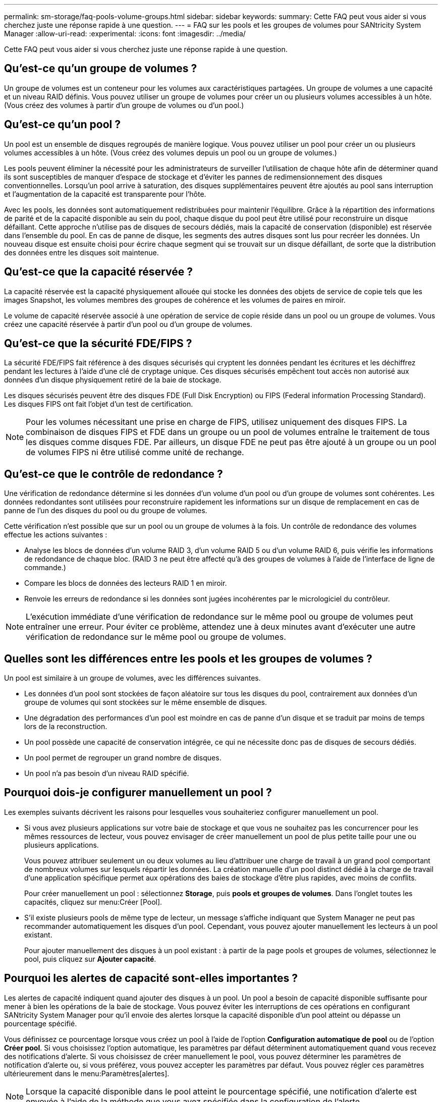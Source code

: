 ---
permalink: sm-storage/faq-pools-volume-groups.html 
sidebar: sidebar 
keywords:  
summary: Cette FAQ peut vous aider si vous cherchez juste une réponse rapide à une question. 
---
= FAQ sur les pools et les groupes de volumes pour SANtricity System Manager
:allow-uri-read: 
:experimental: 
:icons: font
:imagesdir: ../media/


[role="lead"]
Cette FAQ peut vous aider si vous cherchez juste une réponse rapide à une question.



== Qu'est-ce qu'un groupe de volumes ?

Un groupe de volumes est un conteneur pour les volumes aux caractéristiques partagées. Un groupe de volumes a une capacité et un niveau RAID définis. Vous pouvez utiliser un groupe de volumes pour créer un ou plusieurs volumes accessibles à un hôte. (Vous créez des volumes à partir d'un groupe de volumes ou d'un pool.)



== Qu'est-ce qu'un pool ?

Un pool est un ensemble de disques regroupés de manière logique. Vous pouvez utiliser un pool pour créer un ou plusieurs volumes accessibles à un hôte. (Vous créez des volumes depuis un pool ou un groupe de volumes.)

Les pools peuvent éliminer la nécessité pour les administrateurs de surveiller l'utilisation de chaque hôte afin de déterminer quand ils sont susceptibles de manquer d'espace de stockage et d'éviter les pannes de redimensionnement des disques conventionnelles. Lorsqu'un pool arrive à saturation, des disques supplémentaires peuvent être ajoutés au pool sans interruption et l'augmentation de la capacité est transparente pour l'hôte.

Avec les pools, les données sont automatiquement redistribuées pour maintenir l'équilibre. Grâce à la répartition des informations de parité et de la capacité disponible au sein du pool, chaque disque du pool peut être utilisé pour reconstruire un disque défaillant. Cette approche n'utilise pas de disques de secours dédiés, mais la capacité de conservation (disponible) est réservée dans l'ensemble du pool. En cas de panne de disque, les segments des autres disques sont lus pour recréer les données. Un nouveau disque est ensuite choisi pour écrire chaque segment qui se trouvait sur un disque défaillant, de sorte que la distribution des données entre les disques soit maintenue.



== Qu'est-ce que la capacité réservée ?

La capacité réservée est la capacité physiquement allouée qui stocke les données des objets de service de copie tels que les images Snapshot, les volumes membres des groupes de cohérence et les volumes de paires en miroir.

Le volume de capacité réservée associé à une opération de service de copie réside dans un pool ou un groupe de volumes. Vous créez une capacité réservée à partir d'un pool ou d'un groupe de volumes.



== Qu'est-ce que la sécurité FDE/FIPS ?

La sécurité FDE/FIPS fait référence à des disques sécurisés qui cryptent les données pendant les écritures et les déchiffrez pendant les lectures à l'aide d'une clé de cryptage unique. Ces disques sécurisés empêchent tout accès non autorisé aux données d'un disque physiquement retiré de la baie de stockage.

Les disques sécurisés peuvent être des disques FDE (Full Disk Encryption) ou FIPS (Federal information Processing Standard). Les disques FIPS ont fait l'objet d'un test de certification.

[NOTE]
====
Pour les volumes nécessitant une prise en charge de FIPS, utilisez uniquement des disques FIPS. La combinaison de disques FIPS et FDE dans un groupe ou un pool de volumes entraîne le traitement de tous les disques comme disques FDE. Par ailleurs, un disque FDE ne peut pas être ajouté à un groupe ou un pool de volumes FIPS ni être utilisé comme unité de rechange.

====


== Qu'est-ce que le contrôle de redondance ?

Une vérification de redondance détermine si les données d'un volume d'un pool ou d'un groupe de volumes sont cohérentes. Les données redondantes sont utilisées pour reconstruire rapidement les informations sur un disque de remplacement en cas de panne de l'un des disques du pool ou du groupe de volumes.

Cette vérification n'est possible que sur un pool ou un groupe de volumes à la fois. Un contrôle de redondance des volumes effectue les actions suivantes :

* Analyse les blocs de données d'un volume RAID 3, d'un volume RAID 5 ou d'un volume RAID 6, puis vérifie les informations de redondance de chaque bloc. (RAID 3 ne peut être affecté qu'à des groupes de volumes à l'aide de l'interface de ligne de commande.)
* Compare les blocs de données des lecteurs RAID 1 en miroir.
* Renvoie les erreurs de redondance si les données sont jugées incohérentes par le micrologiciel du contrôleur.


[NOTE]
====
L'exécution immédiate d'une vérification de redondance sur le même pool ou groupe de volumes peut entraîner une erreur. Pour éviter ce problème, attendez une à deux minutes avant d'exécuter une autre vérification de redondance sur le même pool ou groupe de volumes.

====


== Quelles sont les différences entre les pools et les groupes de volumes ?

Un pool est similaire à un groupe de volumes, avec les différences suivantes.

* Les données d'un pool sont stockées de façon aléatoire sur tous les disques du pool, contrairement aux données d'un groupe de volumes qui sont stockées sur le même ensemble de disques.
* Une dégradation des performances d'un pool est moindre en cas de panne d'un disque et se traduit par moins de temps lors de la reconstruction.
* Un pool possède une capacité de conservation intégrée, ce qui ne nécessite donc pas de disques de secours dédiés.
* Un pool permet de regrouper un grand nombre de disques.
* Un pool n'a pas besoin d'un niveau RAID spécifié.




== Pourquoi dois-je configurer manuellement un pool ?

Les exemples suivants décrivent les raisons pour lesquelles vous souhaiteriez configurer manuellement un pool.

* Si vous avez plusieurs applications sur votre baie de stockage et que vous ne souhaitez pas les concurrencer pour les mêmes ressources de lecteur, vous pouvez envisager de créer manuellement un pool de plus petite taille pour une ou plusieurs applications.
+
Vous pouvez attribuer seulement un ou deux volumes au lieu d'attribuer une charge de travail à un grand pool comportant de nombreux volumes sur lesquels répartir les données. La création manuelle d'un pool distinct dédié à la charge de travail d'une application spécifique permet aux opérations des baies de stockage d'être plus rapides, avec moins de conflits.

+
Pour créer manuellement un pool : sélectionnez *Storage*, puis *pools et groupes de volumes*. Dans l'onglet toutes les capacités, cliquez sur menu:Créer [Pool].

* S'il existe plusieurs pools de même type de lecteur, un message s'affiche indiquant que System Manager ne peut pas recommander automatiquement les disques d'un pool. Cependant, vous pouvez ajouter manuellement les lecteurs à un pool existant.
+
Pour ajouter manuellement des disques à un pool existant : à partir de la page pools et groupes de volumes, sélectionnez le pool, puis cliquez sur *Ajouter capacité*.





== Pourquoi les alertes de capacité sont-elles importantes ?

Les alertes de capacité indiquent quand ajouter des disques à un pool. Un pool a besoin de capacité disponible suffisante pour mener à bien les opérations de la baie de stockage. Vous pouvez éviter les interruptions de ces opérations en configurant SANtricity System Manager pour qu'il envoie des alertes lorsque la capacité disponible d'un pool atteint ou dépasse un pourcentage spécifié.

Vous définissez ce pourcentage lorsque vous créez un pool à l'aide de l'option *Configuration automatique de pool* ou de l'option *Créer pool*. Si vous choisissez l'option automatique, les paramètres par défaut déterminent automatiquement quand vous recevez des notifications d'alerte. Si vous choisissez de créer manuellement le pool, vous pouvez déterminer les paramètres de notification d'alerte ou, si vous préférez, vous pouvez accepter les paramètres par défaut. Vous pouvez régler ces paramètres ultérieurement dans le menu:Paramètres[alertes].

[NOTE]
====
Lorsque la capacité disponible dans le pool atteint le pourcentage spécifié, une notification d'alerte est envoyée à l'aide de la méthode que vous avez spécifiée dans la configuration de l'alerte.

====


== Pourquoi ne puis-je pas augmenter ma capacité de conservation ?

Si vous avez créé des volumes sur toute la capacité utilisable disponible, il se peut que vous ne puissiez pas augmenter la capacité de préservation.

La capacité de conservation correspond à la capacité (nombre de disques) réservée dans un pool afin de prendre en charge les défaillances potentielles de disque. Lorsqu'un pool est créé, le système réserve automatiquement une quantité par défaut de capacité de conservation en fonction du nombre de disques du pool. Si vous avez créé des volumes sur toute la capacité utilisable disponible, vous ne pouvez pas augmenter la capacité de préservation sans ajouter de la capacité au pool en ajoutant des disques ou en supprimant des volumes.

Vous pouvez modifier la capacité de conservation de *pools et groupes de volumes*. Sélectionnez le pool que vous souhaitez modifier. Cliquez sur *Afficher/Modifier les paramètres*, puis sélectionnez l'onglet *Paramètres*.

[NOTE]
====
La capacité de conservation est spécifiée comme un nombre de disques, même si la capacité de conservation réelle est répartie sur tous les disques du pool.

====


== Y a-t-il une limite au nombre de disques que je peux supprimer d'un pool ?

SANtricity System Manager définit des limites pour le nombre de disques que vous pouvez supprimer d'un pool.

* Vous ne pouvez pas réduire le nombre de disques dans un pool à moins de 11 disques.
* Vous ne pouvez pas supprimer de disques s'il n'y a pas suffisamment de capacité libre dans le pool pour contenir les données des disques supprimés lorsque ces données sont redistribuées sur les disques restants du pool.
* Vous pouvez supprimer un maximum de 60 lecteurs à la fois. Si vous sélectionnez plus de 60 lecteurs, l'option Supprimer les lecteurs est désactivée. Si vous devez supprimer plus de 60 lecteurs, répétez l'opération retirer les lecteurs.




== Quels types de supports sont pris en charge pour un lecteur ?

Les types de supports suivants sont pris en charge : disque dur et disque SSD.



== Pourquoi certains lecteurs ne s'affichent-ils pas ?

Dans la boîte de dialogue Add Capacity, tous les disques ne sont pas disponibles pour ajouter de la capacité à un pool ou à un groupe de volumes existant.

Les disques ne sont pas éligibles pour les raisons suivantes :

* Un lecteur doit être non affecté et ne pas être sécurisé. Les disques faisant déjà partie d'un autre pool, d'un autre groupe de volumes ou configurés en tant que disque de secours ne sont pas éligibles. Si un lecteur n'est pas affecté mais est sécurisé, vous devez l'effacer manuellement pour qu'il devienne éligible.
* Un lecteur qui n'est pas à l'état optimal n'est pas admissible.
* Si la capacité d'un disque est trop faible, il n'est pas admissible.
* Le type de support de lecteur doit correspondre à un pool ou à un groupe de volumes. Vous ne pouvez pas combiner les éléments suivants :
+
** Disques durs avec disques SSD
** NVMe avec disques SAS
** Des disques avec des tailles de bloc de volumes de 512 octets et de 4 Ko


* Si un pool ou un groupe de volumes contient tous les disques sécurisés, les disques non sécurisés ne sont pas répertoriés.
* Si un pool ou un groupe de volumes contient tous les disques FIPS (Federal information Processing Standards), les disques non FIPS ne sont pas répertoriés.
* Si un pool ou un groupe de volumes contient tous les disques compatibles avec Data assurance (DA) et qu'il existe au moins un volume activé par DA dans le pool ou le groupe de volumes, un lecteur qui n'est pas compatible avec DA n'est pas éligible. Il ne peut donc pas être ajouté à ce pool ou groupe de volumes. Toutefois, s'il n'y a pas de volume DA activé dans le pool ou le groupe de volumes, un lecteur qui n'est pas compatible DA peut être ajouté à ce pool ou ce groupe de volumes. Si vous décidez de combiner ces disques, n'oubliez pas que vous ne pouvez pas créer de volumes compatibles DA.


[NOTE]
====
Vous pouvez augmenter la capacité de votre baie de stockage en ajoutant de nouveaux disques ou en supprimant des pools ou des groupes de volumes.

====


== Comment maintenir la protection contre les pertes des tablettes et des tiroirs ?

Pour maintenir la protection contre les pertes de tiroir/tiroir pour un pool ou un groupe de volumes, utilisez les critères spécifiés dans le tableau suivant.

[cols="1a,1a,1a"]
|===
| Niveau | Critères pour la protection contre les pertes des étagères/tiroirs | Nombre minimal de tiroirs/étagères requis 


 a| 
Piscine
 a| 
Pour les tiroirs, le pool ne doit pas contenir plus de deux disques dans un seul tiroir.

Pour les tiroirs, le pool doit inclure un nombre égal de disques de chaque tiroir.
 a| 
6 pour les étagères

5 pour tiroirs



 a| 
RAID 6
 a| 
Le groupe de volumes ne contient pas plus de deux disques dans un tiroir ou un tiroir unique.
 a| 
3



 a| 
RAID 3 ou RAID 5
 a| 
Chaque disque du groupe de volumes est situé dans un tiroir ou un tiroir séparé.
 a| 
3



 a| 
RAID 1
 a| 
Chaque disque d'une paire en miroir doit être placé dans un tiroir ou un tiroir séparé.
 a| 
2



 a| 
RAID 0
 a| 
Impossible d'obtenir une protection contre les pertes de tablette/tiroir.
 a| 
Sans objet

|===
[NOTE]
====
La protection contre les pertes de tiroirs/tiroirs n'est pas maintenue si un disque a déjà échoué dans le pool ou le groupe de volumes. Dans ce cas, si l'accès à un tiroir disque ou à un tiroir disque est perdu et par conséquent à un autre disque du pool ou du groupe de volumes, les données sont perdues.

====


== Quel est le positionnement de disque optimal pour les pools et les groupes de volumes ?

Lors de la création de pools et de groupes de volumes, veillez à équilibrer la sélection de disques entre les emplacements de lecteur supérieur et inférieur.

Pour les contrôleurs EF600 et EF300, les emplacements de disque 0-11 sont connectés à un pont PCI, tandis que les emplacements 12-23 sont connectés à un autre pont PCI. Pour des performances optimales, il est conseillé d'équilibrer la sélection des disques afin d'inclure un nombre environ égal de disques des emplacements supérieur et inférieur. Ce positionnement garantit que vos volumes n'atteignent pas la limite de bande passante plus tôt que nécessaire.



== Quel est le niveau RAID le mieux adapté à mon application ?

Pour optimiser les performances d'un groupe de volumes, vous devez sélectionner le niveau RAID approprié. Vous pouvez déterminer le niveau RAID approprié en connaissant les pourcentages de lecture et d'écriture des applications qui accèdent au groupe de volumes. Utilisez la page performances pour obtenir ces pourcentages.



=== Niveaux RAID et performances applicatives

RAID repose sur une série de configurations, appelées _levels_, pour déterminer comment les données utilisateur et de redondance sont écrites et récupérées à partir des lecteurs. Chaque niveau RAID offre des fonctions de performance différentes. Les applications présentant un pourcentage de lecture élevé peuvent être utilisées avec des volumes RAID 5 ou RAID 6 en raison des performances de lecture exceptionnelles des configurations RAID 5 et RAID 6.

Les applications dont le pourcentage de lecture est faible (intensives en écriture) ne fonctionnent pas aussi bien sur les volumes RAID 5 ou RAID 6. La dégradation des performances résulte de la façon dont un contrôleur écrit les données et les données de redondance sur les disques d'un groupe de volumes RAID 5 ou RAID 6.

Sélectionnez un niveau RAID en fonction des informations suivantes.

*RAID 0*

* *Description*
+
** Mode de répartition non redondant.


* *Fonctionnement*
+
** RAID 0 répartit les données dans tous les disques du groupe de volumes.


* *Fonctionnalités de protection des données*
+
** RAID 0 n'est pas recommandé pour les besoins en haute disponibilité. Le RAID 0 est meilleur pour les données non stratégiques.
** Si un seul disque tombe en panne dans le groupe de volumes, tous les volumes associés sont défaillants et toutes les données sont perdues.


* *Nombre de disques requis*
+
** Un minimum d'un lecteur est requis pour le niveau RAID 0.
** Les groupes de volumes RAID 0 peuvent avoir plus de 30 disques.
** Vous pouvez créer un groupe de volumes qui inclut tous les disques de la matrice de stockage.




*RAID 1 ou RAID 10*

* *Description*
+
** Mode répartition/miroir.


* *Fonctionnement*
+
** RAID 1 utilise la mise en miroir des disques pour écrire des données sur deux disques dupliqués simultanément.
** RAID 10 répartit les données sur un ensemble de paires de disques en miroir à l'aide de bandes de disques.


* *Fonctionnalités de protection des données*
+
** RAID 1 et RAID 10 offrent des performances élevées et une disponibilité des données optimale.
** RAID 1 et RAID 10 utilisent la mise en miroir des lecteurs pour effectuer une copie exacte d'un lecteur vers un autre.
** Si l'un des lecteurs d'une paire de disques tombe en panne, la matrice de stockage peut basculer instantanément vers l'autre disque sans perte de données ni de service.
** Une seule panne de disque entraîne l'dégradation des volumes associés. Le lecteur miroir permet d'accéder aux données.
** Une défaillance de paire de disques dans un groupe de volumes entraîne la défaillance de tous les volumes associés, ce qui risque d'entraîner la perte de données.


* *Nombre de disques requis*
+
** Un minimum de deux lecteurs est requis pour RAID 1 : un lecteur pour les données utilisateur et un lecteur pour les données en miroir.
** Si vous sélectionnez quatre lecteurs ou plus, RAID 10 est automatiquement configuré sur le groupe de volumes : deux lecteurs pour les données utilisateur et deux lecteurs pour les données en miroir.
** Vous devez avoir un nombre pair de lecteurs dans le groupe de volumes. Si vous ne disposez pas d'un nombre pair de disques et que vous disposez de disques non affectés restants, accédez à *pools et groupes de volumes* pour ajouter des disques supplémentaires au groupe de volumes, puis réessayez l'opération.
** Les groupes de volumes RAID 1 et RAID 10 peuvent avoir plus de 30 disques. Il est possible de créer un groupe de volumes qui inclut tous les disques de la matrice de stockage.




*RAID 5*

* *Description*
+
** Mode d'E/S élevé.


* *Fonctionnement*
+
** Les données utilisateur et les informations redondantes (parité) sont réparties entre les disques.
** La capacité équivalente d'un lecteur est utilisée pour des informations redondantes.


* *Fonctionnalités de protection des données*
+
** Si un seul disque tombe en panne au sein d'un groupe de volumes RAID 5, tous les volumes associés sont dégradés. Les informations redondantes permettent de toujours accéder aux données.
** Si deux disques ou plus tombent en panne dans un groupe de volumes RAID 5, tous les volumes associés sont défaillants et toutes les données sont perdues.


* *Nombre de disques requis*
+
** Vous devez avoir au moins trois lecteurs dans le groupe de volumes.
** En règle générale, vous êtes limité à 30 disques au maximum dans le groupe de volumes.




*RAID 6*

* *Description*
+
** Mode d'E/S élevé.


* *Fonctionnement*
+
** Les données utilisateur et les informations redondantes (double parité) sont réparties sur les lecteurs.
** La capacité équivalente de deux disques est utilisée pour des informations redondantes.


* *Fonctionnalités de protection des données*
+
** Si un ou deux disques tombent en panne dans un groupe de volumes RAID 6, tous les volumes associés sont dégradés, mais les informations redondantes permettent de toujours accéder aux données.
** Si un groupe de volumes RAID 6 contient trois disques ou plus, tous les volumes associés sont défaillants et toutes les données sont perdues.


* *Nombre de disques requis*
+
** Vous devez avoir au moins cinq disques dans le groupe de volumes.
** En règle générale, vous êtes limité à 30 disques au maximum dans le groupe de volumes.




[NOTE]
====
Vous ne pouvez pas modifier le niveau RAID d'un pool. L'interface utilisateur configure automatiquement les pools en tant que RAID 6.

====


=== Niveaux RAID et protection des données

RAID 1, RAID 5 et RAID 6 écrivent les données de redondance sur le support du lecteur pour la tolérance aux pannes. Les données de redondance peuvent être une copie des données (mises en miroir) ou un code de correction d'erreur dérivé des données. En cas de panne d'un disque, vous pouvez utiliser les données redondantes pour reconstruire rapidement les informations sur un disque de remplacement.

Vous configurez un seul niveau RAID sur un seul groupe de volumes. Toutes les données de redondance de ce groupe de volumes sont stockées dans le groupe de volumes. La capacité du groupe de volumes est la capacité d'agrégat des disques membres moins la capacité réservée aux données de redondance. La capacité nécessaire à la redondance dépend du niveau RAID utilisé.



== Qu'est-ce que Data assurance ?

Data assurance (DA) implémente la norme T10PI, qui améliore l'intégrité des données en vérifiant et en corrigeant les erreurs pouvant se produire lors du transfert des données sur le chemin d'E/S.

L'utilisation classique de la fonctionnalité Data assurance permet de vérifier la partie du chemin d'E/S entre les contrôleurs et les disques. Les fonctionnalités DE DA sont présentées au niveau du pool et du groupe de volumes.

Lorsque cette fonctionnalité est activée, la matrice de stockage ajoute des codes de vérification des erreurs (également appelés vérifications cycliques de redondance ou CRCS) à chaque bloc de données du volume. Après le déplacement d'un bloc de données, la matrice de stockage utilise ces codes CRC pour déterminer si des erreurs se sont produites au cours de la transmission. Les données potentiellement corrompues ne sont ni écrites sur le disque ni renvoyées à l'hôte. Si vous souhaitez utiliser la fonction DA, sélectionnez un pool ou un groupe de volumes qui est compatible DA lorsque vous créez un nouveau volume (recherchez « Oui » en regard de « DA » dans la table des groupes de candidats de pools et de volumes).

Assurez-vous d'affecter ces volumes DA à un hôte à l'aide d'une interface d'E/S capable de gérer DA. Les interfaces d'E/S compatibles avec DA incluent Fibre Channel, SAS, iSCSI over TCP/IP, NVMe/FC, NVMe/IB, NVMe/RoCE et iser over InfiniBand (extensions iSCSI pour RDMA/IB). DA n'est pas pris en charge par SRP sur InfiniBand.



== Qu'est-ce que la fonction de sécurité (Drive Security) ?

La sécurité du lecteur est une fonction qui empêche tout accès non autorisé aux données sur les disques sécurisés lorsqu'ils sont retirés de la matrice de stockage. Ces disques peuvent être des disques FDE (Full Disk Encryption) ou FIPS (Federal information Processing Standard).



== Que dois-je savoir pour augmenter la capacité réservée ?

En général, vous devez augmenter la capacité lorsque vous recevez un avertissement indiquant que la capacité réservée risque de devenir pleine. Vous pouvez augmenter la capacité réservée par incréments de 8 Gio.

* Vous devez disposer d'une capacité disponible suffisante dans le pool ou le groupe de volumes pour pouvoir l'étendre si nécessaire.
+
Si aucune capacité disponible n'est disponible dans un pool ou un groupe de volumes, vous pouvez ajouter de la capacité non affectée sous la forme de disques inutilisés dans un pool ou un groupe de volumes.

* Le volume du pool ou du groupe de volumes doit avoir un état optimal et ne doit pas être dans un état de modification.
* La capacité disponible doit exister dans le pool ou le groupe de volumes que vous souhaitez utiliser pour augmenter la capacité.
* Vous ne pouvez pas augmenter la capacité réservée pour un volume Snapshot en lecture seule. Seuls les snapshots qui sont en lecture/écriture nécessitent une capacité réservée.


Pour les opérations de snapshot, la capacité réservée est en général de 40 % du volume de base. Pour les opérations de mise en miroir asynchrone, la capacité réservée est généralement de 20 % du volume de base. Utilisez un pourcentage plus élevé si vous pensez que le volume de base sera soumis à de nombreuses modifications ou si l'espérance de vie estimée du service de copie d'un objet de stockage sera très longue.



== Pourquoi ne puis-je pas choisir un autre montant à diminuer ?

Vous pouvez diminuer la capacité réservée uniquement par la quantité que vous avez utilisée pour l'augmenter. La capacité réservée pour les volumes membres ne peut être supprimée que dans l'ordre inverse dans lequel ils ont été ajoutés.

Vous ne pouvez pas réduire la capacité réservée d'un objet de stockage si l'une des conditions suivantes existe :

* Si l'objet de stockage est un volume par paire en miroir.
* Si l'objet de stockage ne contient qu'un seul volume pour la capacité réservée. L'objet de stockage doit contenir au moins deux volumes pour la capacité réservée.
* Si l'objet de stockage est un volume de snapshot désactivé.
* Si l'objet de stockage contient une ou plusieurs images de snapshot associées.


Vous pouvez supprimer des volumes pour la capacité réservée uniquement dans l'ordre inverse de leur ajout.

Vous ne pouvez pas réduire la capacité réservée d'un volume snapshot en lecture seule car il ne dispose d'aucune capacité réservée associée. Seuls les snapshots qui sont en lecture/écriture nécessitent une capacité réservée.



== Pourquoi ai-je besoin de capacité réservée pour chaque volume de membre ?

Chaque volume membre d'un groupe de cohérence de snapshot doit avoir sa propre capacité réservée pour enregistrer les modifications apportées par l'application hôte au volume de base sans affecter l'image de snapshot du groupe de cohérence référencé. La capacité réservée fournit à l'application hôte un accès en écriture à une copie des données contenues dans le volume membre désigné comme lecture-écriture.

Une image Snapshot de groupe de cohérence n'est pas directement accessible en lecture ou en écriture aux hôtes. Au contraire, l'image snapshot est utilisée pour enregistrer uniquement les données capturées à partir du volume de base.

Lors de la création d'un volume Snapshot de groupe de cohérence désigné comme lecture/écriture, System Manager crée une capacité réservée pour chaque volume membre du groupe de cohérence. Cette capacité réservée fournit à l'application hôte l'accès en écriture à une copie des données contenues dans l'image snapshot du groupe de cohérence.



== Comment afficher et interpréter toutes les statistiques SSD cache ?

Vous pouvez afficher les statistiques nominales et les statistiques détaillées de SSD cache. Les statistiques nominales sont un sous-ensemble des statistiques détaillées.

Les statistiques détaillées ne peuvent être affichées que lorsque vous exportez toutes les statistiques SSD vers un `.csv` fichier. Pendant que vous examinez et interprétez les statistiques, gardez à l'esprit que certaines interprétations sont dérivées en examinant une combinaison de statistiques.



=== Statistiques nominales

Pour afficher les statistiques de cache des disques SSD, sélectionnez menu:Storage[pools & Volume Groups]. Sélectionnez le cache SSD pour lequel vous souhaitez afficher les statistiques, puis sélectionnez menu:More[Afficher les statistiques]. Les statistiques nominales sont affichées dans la boîte de dialogue Afficher les statistiques du cache SSD.

La liste suivante contient des statistiques nominales, qui sont un sous-ensemble des statistiques détaillées.

[cols="25h,~"]
|===
| Statistiques nominales | Description 


 a| 
En lecture/écriture
 a| 
Nombre total de lectures sur l'hôte à partir des écritures sur l'hôte ou sur les volumes SSD cache. Comparez les lectures relatives aux écritures. Les lectures doivent être supérieures aux écritures pour une opération SSD cache efficace. Plus le rapport entre les lectures et les écritures est élevé, meilleur est le fonctionnement du cache.



 a| 
Accès au cache
 a| 
Nombre d'accès au cache.



 a| 
Accès au cache (%)
 a| 
Obtenu à partir de cache Hits/(lectures + écritures). Le pourcentage de réussite dans le cache doit être supérieur à 50 % pour une opération SSD cache efficace. Un petit nombre peut indiquer plusieurs éléments :

* Le rapport entre les lectures et les écritures est trop faible
* Les lectures ne sont pas répétées
* La capacité de cache est trop faible




 a| 
Allocation de cache (%)
 a| 
Volume de stockage SSD cache alloué, exprimé en pourcentage du stockage SSD cache disponible pour ce contrôleur. Dérivé des octets alloués/octets disponibles. Le pourcentage d'allocation du cache correspond généralement à 100 %. Si ce chiffre est inférieur à 100 %, cela signifie que le cache n'a pas été préchauffé ou que la capacité SSD cache est supérieure à toutes les données utilisées. Dans ce dernier cas, une capacité SSD cache plus faible peut offrir le même niveau de performances. Cela n'indique pas que les données en cache ont été placées dans la mémoire SSD cache. Il s'agit simplement d'une étape de préparation avant le placement des données dans la mémoire SSD cache.



 a| 
Utilisation du cache (%)
 a| 
Volume de stockage SSD cache contenant les données des volumes activés, exprimé en pourcentage du stockage SSD cache alloué. Cette valeur représente l'utilisation ou la densité de la mémoire SSD cache dérivée des octets de données utilisateur / octets alloués. Le pourcentage d'utilisation du cache est généralement inférieur à 100 %, peut-être bien inférieur. Ce chiffre indique le pourcentage de capacité de SSD cache remplie par les données de cache. Ce nombre est inférieur à 100 %, car chaque unité d'allocation du cache SSD, le bloc SSD cache, est divisée en unités plus petites appelées sous-blocs, qui sont remplis de manière indépendante. Un chiffre plus élevé est généralement meilleur, mais les gains de performances peuvent être significatifs, même avec un nombre plus faible.

|===


=== Statistiques détaillées

Les statistiques détaillées comprennent les statistiques nominales, ainsi que des statistiques supplémentaires. Ces statistiques supplémentaires sont enregistrées avec les statistiques nominales, mais, contrairement aux statistiques nominales, elles ne s'affichent pas dans la boîte de dialogue Afficher les statistiques de cache des disques SSD. Vous ne pouvez afficher les statistiques détaillées qu'après avoir exporté les statistiques vers un `.csv` fichier.

Lors de l'affichage du `.csv` file, notez que les statistiques détaillées sont répertoriées après les statistiques nominales :

[cols="25h,~"]
|===
| Statistiques détaillées | Description 


 a| 
Lire les blocs
 a| 
Le nombre de blocs lus par l'hôte.



 a| 
Écrire des blocs
 a| 
Nombre de blocs des écritures hôte.



 a| 
Blocs de résultats complets
 a| 
Le nombre de blocs dans le cache a accès. Les blocs de réussite complets indiquent le nombre de blocs entièrement lus depuis le module SSD cache. La fonctionnalité SSD cache est uniquement avantageuse pour les opérations telles que le taux d'accès complet au cache.



 a| 
Contre-arguments
 a| 
Le nombre de lectures d'hôte où au moins un bloc, mais pas tous les blocs, se trouvaient dans le SSD cache. Un résultat partiel est un SSD cache *Mlle* où les lectures étaient satisfaites à partir du volume de base.



 a| 
Résultats partiels - blocs
 a| 
Nombre de blocs dans les résultats partiels. Les accès partiels au cache et les blocs de réussite partielle dans le cache sont issus d'une opération qui ne compte qu'une partie de ses données dans le SSD cache. Dans ce cas, l'opération doit obtenir les données du volume du disque dur mis en cache. SSD cache n'offre aucune avantage en termes de performances pour ce type d'accès. Si le nombre partiel de blocs de réussite du cache est supérieur aux blocs de réussite du cache complet, un type de caractéristique d'E/S différent (système de fichiers, base de données ou serveur Web) peut améliorer les performances. On s'attend à ce qu'un nombre plus important de contre-arguments par rapport aux résultats du cache augmente alors que le module SSD cache est en réchauffement.



 a| 
Échecs
 a| 
Nombre de lectures d'hôte pour lesquelles aucun bloc n'était dans le SSD cache. Une mémoire SSD cache est Mlle se produit lorsque les opérations de lecture sont satisfaites à partir du volume de base. On s'attend à ce qu'un nombre plus important de contre-arguments par rapport aux résultats du cache augmente alors que le module SSD cache est en réchauffement.



 a| 
Échecs - blocs
 a| 
Nombre de blocs par échecs.



 a| 
Actions de remplissage (lectures de l'hôte)
 a| 
Le nombre de lectures de l'hôte pour lesquelles les données ont été copiées à partir du volume de base vers la fonctionnalité SSD cache.



 a| 
Actions de remplissage (lectures de l'hôte) - blocs
 a| 
Nombre de blocs dans actions de remplissage (lecture par l'hôte).



 a| 
Actions de remplissage (écritures de l'hôte)
 a| 
Nombre d'écritures sur l'hôte pour lesquelles les données ont été copiées à partir du volume de base vers la fonctionnalité SSD cache. Le nombre d'actions de remplissage (écritures d'hôte) peut être égal à zéro pour les paramètres de configuration du cache qui ne remplissent pas le cache suite à une opération d'écriture d'E/S.



 a| 
Actions de remplissage (écritures de l'hôte) - blocs
 a| 
Nombre de blocs dans actions de remplissage (écritures hôte).



 a| 
Annuler les actions
 a| 
Le nombre de données a été invalidé ou supprimé du SSD cache. Une opération d'invalidation de la mémoire cache est effectuée pour chaque requête d'écriture de l'hôte, chaque demande de lecture de l'hôte avec accès forcé à l'unité (FUA), chaque demande de vérification et dans d'autres circonstances.



 a| 
Actions de recyclage
 a| 
Nombre de fois que le bloc SSD cache a été réutilisé pour un autre volume de base et/ou pour une autre plage d'adressage de bloc logique (LBA). Pour un fonctionnement efficace du cache, le nombre de cycles doit être faible par rapport au nombre combiné d'opérations de lecture et d'écriture. Si le nombre d'actions de recyclage est proche du nombre combiné de lectures et d'écritures, le cache SSD est en échec. Soit la capacité de cache doit être augmentée, soit la charge de travail n'est pas adaptée à une utilisation avec SSD cache.



 a| 
Octets disponibles
 a| 
Nombre d'octets disponibles dans SSD cache pour ce contrôleur.



 a| 
Octets alloués
 a| 
Nombre d'octets alloués par ce contrôleur à la fonctionnalité SSD cache. Les octets alloués à partir du SSD cache peuvent être vides ou ils peuvent contenir des données des volumes de base.



 a| 
Octets de données utilisateur
 a| 
Nombre d'octets alloués dans le cache SSD contenant des données des volumes de base. Les octets disponibles, les octets alloués et les octets de données utilisateur sont utilisés pour calculer le pourcentage d'allocation du cache et le pourcentage d'utilisation du cache.

|===


== Qu'est-ce que la capacité d'optimisation pour les pools ?

Les disques SSD auront une durée de vie plus longue et de meilleures performances d'écriture maximales lorsqu'une partie de leur capacité est non allouée.

Pour les disques associés à un pool, la capacité non allouée comprend la capacité de préservation d'un pool, la capacité disponible (non utilisée par les volumes) et une partie de la capacité utilisable définie comme capacité d'optimisation supplémentaire. La capacité d'optimisation supplémentaire assure un niveau minimal de capacité d'optimisation en réduisant la capacité utilisable et, en tant que tel, n'est pas disponible pour la création du volume.

Lors de la création d'un pool, la capacité d'optimisation recommandée permet d'équilibrer les performances, l'usure des disques et la capacité disponible. Le curseur capacité d'optimisation supplémentaire situé dans la boîte de dialogue Paramètres de pool permet d'ajuster la capacité d'optimisation du pool. Le réglage du curseur permet d'obtenir de meilleures performances et une meilleure durée de vie des disques aux dépens de la capacité disponible, ou encore d'augmenter la capacité disponible aux dépens des performances et de l'usure des disques.

[NOTE]
====
Le curseur capacité d'optimisation supplémentaire n'est disponible que pour les systèmes de stockage EF600 et EF300.

====


== Quelle est la capacité d'optimisation des groupes de volumes ?

Les disques SSD auront une durée de vie plus longue et de meilleures performances d'écriture maximales lorsqu'une partie de leur capacité est non allouée.

Pour les disques associés à un groupe de volumes, la capacité non allouée comprend la capacité libre d'un groupe de volumes (capacité non utilisée par les volumes), et une partie de la capacité utilisable définie comme capacité d'optimisation. La capacité d'optimisation supplémentaire assure un niveau minimal de capacité d'optimisation en réduisant la capacité utilisable et, en tant que tel, n'est pas disponible pour la création du volume.

Lors de la création d'un groupe de volumes, une capacité d'optimisation recommandée permet d'équilibrer les performances, l'usure des disques et la capacité disponible. Le curseur capacité d'optimisation supplémentaire dans la boîte de dialogue Paramètres du groupe de volumes permet d'ajuster la capacité d'optimisation d'un groupe de volumes. Le réglage du curseur permet d'obtenir de meilleures performances et une meilleure durée de vie des disques aux dépens de la capacité disponible, ou encore d'augmenter la capacité disponible aux dépens des performances et de l'usure des disques.

[NOTE]
====
Le curseur capacité d'optimisation supplémentaire n'est disponible que pour les systèmes de stockage EF600 et EF300.

====


== Qu'est-ce qui prend en charge le provisionnement de ressources ?

La fonctionnalité de provisionnement des ressources est disponible dans les baies de stockage EF300 et EF600, ce qui permet de mettre immédiatement les volumes en service sans processus d'initialisation en arrière-plan.

Un volume provisionné en ressources est un volume non volumineux dans un groupe ou un pool de volumes SSD : la capacité de disque est allouée (affectée au volume) lors de la création du volume, mais la désallocation des blocs de disques est effectuée (non mappée). À titre de comparaison, dans un volume épais traditionnel, tous les blocs de disque sont mappés ou alloués lors d'une opération d'initialisation du volume en arrière-plan afin d'initialiser les champs d'informations de protection Data assurance et de rendre la parité des données et RAID cohérente dans chaque bande RAID. Lorsqu'un volume de ressource est provisionné, il n'y a pas d'initialisation en arrière-plan limitée dans le temps. À la place, chaque bande RAID est initialisée lors de la première écriture sur un bloc de volume dans la bande.

Les volumes provisionnés par ressource sont pris en charge uniquement sur les groupes et pools de volumes SSD, où tous les disques du groupe ou du pool prennent en charge la fonction de restauration d'erreur DULBE (Logical Block Error Enable) de NVMe désallocation ou non écrite. Lors de la création d'un volume provisionné de ressources, tous les blocs de disques attribués au volume sont désalloué (non mappés). De plus, les hôtes peuvent désallouer les blocs logiques du volume à l'aide de la commande NVMe Dataset Management ou de la commande SCSI Unmap. La gestion de la conservation des blocs peut améliorer la durée de vie du disque SSD et accroître des performances d'écriture maximales. L'amélioration varie selon le modèle de disque et la capacité.


NOTE: DULBE n'est pas encore pris en charge sur les baies de stockage EF300C ou EF600C.



== Que dois-je savoir sur la fonctionnalité de volumes provisionnés par les ressources ?

La fonctionnalité de provisionnement des ressources est disponible dans les baies de stockage EF300 et EF600, ce qui permet de mettre immédiatement les volumes en service sans processus d'initialisation en arrière-plan.

Un volume provisionné en ressources est un volume non volumineux dans un groupe ou un pool de volumes SSD : la capacité de disque est allouée (affectée au volume) lors de la création du volume, mais la désallocation des blocs de disques est effectuée (non mappée). À titre de comparaison, dans un volume épais traditionnel, tous les blocs de disque sont mappés ou alloués lors d'une opération d'initialisation du volume en arrière-plan afin d'initialiser les champs d'informations de protection Data assurance et de rendre la parité des données et RAID cohérente dans chaque bande RAID. Lorsqu'un volume de ressource est provisionné, il n'y a pas d'initialisation en arrière-plan limitée dans le temps. À la place, chaque bande RAID est initialisée lors de la première écriture sur un bloc de volume dans la bande.

Les volumes provisionnés par ressource sont pris en charge uniquement sur les groupes et pools de volumes SSD, où tous les disques du groupe ou du pool prennent en charge la fonction de restauration d'erreur DULBE (Logical Block Error Enable) de NVMe désallocation ou non écrite. Lors de la création d'un volume provisionné de ressources, tous les blocs de disques attribués au volume sont désalloué (non mappés). De plus, les hôtes peuvent désallouer les blocs logiques du volume à l'aide de la commande NVMe Dataset Management ou de la commande SCSI Unmap. La gestion de la conservation des blocs peut améliorer la durée de vie du disque SSD et accroître des performances d'écriture maximales. L'amélioration varie selon le modèle de disque et la capacité.

Le provisionnement des ressources est activé par défaut sur les systèmes où les disques prennent en charge DULBE. Vous pouvez désactiver ce paramètre par défaut à partir de *pools et groupes de volumes*.


NOTE: DULBE n'est pas encore pris en charge sur les baies de stockage EF300C ou EF600C.
